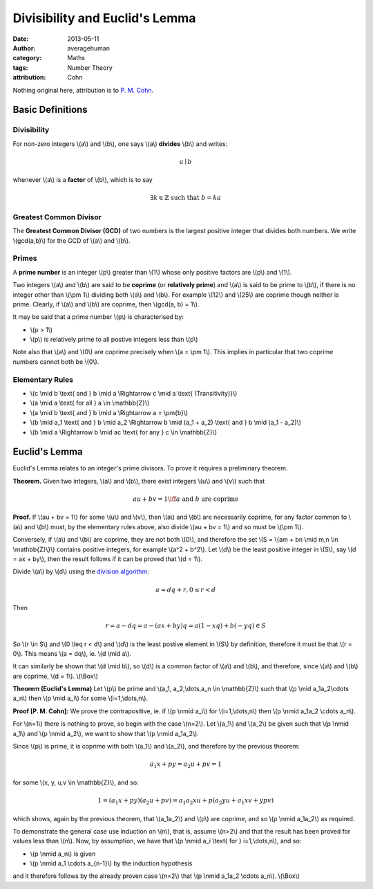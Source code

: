 
Divisibility and Euclid's Lemma
===============================

:date: 2013-05-11
:author: averagehuman
:category: Maths
:tags: Number Theory
:attribution: Cohn

.. container:: callout primary

    Nothing original here, attribution is to `P. M. Cohn`_.


Basic Definitions
-----------------

Divisibility
::::::::::::

For non-zero integers \\(a\\) and \\(b\\), one says \\(a\\) **divides** \\(b\\) and writes:

.. math::

    a \mid b


whenever \\(a\\) is a **factor** of \\(b\\), which is to say

.. math::

    \exists k \in \mathbb{Z} \text{ such that } b = ka

Greatest Common Divisor
:::::::::::::::::::::::

The **Greatest Common Divisor (GCD)** of two numbers is the largest positive
integer that divides both numbers. We write \\(gcd(a,b)\\) for the GCD of
\\(a\\) and \\(b\\).

Primes
::::::

A **prime number** is an integer \\(p\\) greater than \\(1\\) whose only
positive factors are \\(p\\) and \\(1\\).

Two integers \\(a\\) and \\(b\\) are said to be **coprime** (or **relatively prime**)
and \\(a\\) is said to be prime to \\(b\\), if there is no integer other than
\\(\\pm 1\\) dividing both \\(a\\) and \\(b\\).
For example \\(12\\) and \\(25\\) are coprime though neither is prime.
Clearly, if \\(a\\) and \\(b\\) are coprime, then \\(gcd(a, b) = 1\\).

It may be said that a prime number \\(p\\) is characterised by:

+ \\(p > 1\\)
+ \\(p\\) is relatively prime to all postive integers less than \\(p\\)

Note also that \\(a\\) and \\(0\\) are coprime precisely when \\(a = \\pm 1\\).
This implies in particular that two coprime numbers cannot both be \\(0\\).

Elementary Rules
::::::::::::::::

+ \\(c \\mid b \\text{ and } b \\mid a \\Rightarrow c \\mid a \\text{ (Transitivity)}\\)
+ \\(a \\mid a \\text{ for all } a \\in \\mathbb{Z}\\)
+ \\(a \\mid b \\text{ and } b \\mid a \\Rightarrow a = \\pm{b}\\)
+ \\(b \\mid a_1 \\text{ and } b \\mid a_2 \\Rightarrow b \\mid (a_1 + a_2) \\text{ and } b \\mid (a_1 - a_2)\\)
+ \\(b \\mid a \\Rightarrow b \\mid ac \\text{ for any } c \\in \\mathbb{Z}\\)

Euclid's Lemma
--------------

Euclid's Lemma relates to an integer's prime divisors. To prove it requires a preliminary
theorem.

**Theorem.** Given two integers, \\(a\\) and \\(b\\), there exist integers \\(u\\)
and \\(v\\) such that

.. math::

    au + bv = 1 \iff a \text{ and } b \text{ are coprime}

**Proof.** If \\(au + bv = 1\\) for some \\(u\\) and \\(v\\), then \\(a\\) and \\(b\\) are
necessarily coprime, for any factor common to \\(a\\) and \\(b\\) must, by the
elementary rules above, also divide \\(au + bv = 1\\) and so must be \\(\\pm 1\\).

Conversely, if \\(a\\) and \\(b\\) are coprime, they are not both \\(0\\), and therefore
the set \\(S = \\{am + bn \\mid m,n \\in \\mathbb{Z}\\}\\) contains positive integers,
for example \\(a^2 + b^2\\). Let \\(d\\) be the least positive integer in \\(S\\), say
\\(d = ax + by\\), then the result follows if it can be proved that \\(d = 1\\).

Divide \\(a\\) by \\(d\\) using the `division algorithm`_:

.. math::

    a = dq + r, 0 \leq r < d

Then

.. math::

    r = a - dq = a - (ax + by)q = a(1 -xq) + b(-yq) \in S
    
So \\(r \\in S\\) and \\(0 \\leq r < d\\) and \\(d\\) is the least postive element
in \\(S\\) by definition, therefore it must be that \\(r = 0\\).
This means \\(a = dq\\), ie. \\(d \\mid a\\).

It can similarly be shown that \\(d \\mid b\\), so \\(d\\) is a common factor of \\(a\\)
and \\(b\\), and therefore, since \\(a\\) and \\(b\\) are coprime, \\(d = 1\\). \\(\\Box\\)


**Theorem (Euclid's Lemma)** Let \\(p\\) be prime and \\(a_1, a_2,\\dots,a_n \\in \\mathbb{Z}\\)
such that \\(p \\mid a_1a_2\\cdots a_n\\) then \\(p \\mid a_i\\) for some \\(i=1,\\dots,n\\).

**Proof [P. M. Cohn]:** We prove the contrapositive, ie. if \\(p \\nmid a_i\\) for
\\(i=1,\\dots,n\\) then \\(p \\nmid a_1a_2 \\cdots a_n\\).

For \\(n=1\\) there is nothing to prove, so begin with the case \\(n=2\\). Let
\\(a_1\\) and \\(a_2\\) be given such that \\(p \\nmid a_1\\) and \\(p \\nmid a_2\\), we want
to show that \\(p \\nmid a_1a_2\\).

Since \\(p\\) is prime, it is coprime with both \\(a_1\\) and \\(a_2\\), and therefore by
the previous theorem:

.. math::

    a_1x + py = a_2u + pv = 1

for some \\(x, y, u,v \\in \\mathbb{Z}\\), and so:

.. math::

    1 = (a_1x + py)(a_2u + pv) = a_1a_2xu + p(a_2yu + a_1xv + ypv)

which shows, again by the previous theorem, that \\(a_1a_2\\) and \\(p\\) are coprime,
and so \\(p \\nmid a_1a_2\\) as required.

To demonstrate the general case use induction on \\(n\\), that is, assume \\(n>2\\)
and that the result has been proved for values less than \\(n\\). Now, by
assumption, we have that \\(p \\nmid a_i \\text{ for } i=1,\\dots,n\\), and so:

+ \\(p \\nmid a_n\\) is given
+ \\(p \\nmid a_1 \\cdots a_{n-1}\\) by the induction hypothesis

and it therefore follows by the already proven case \\(n=2\\) that
\\(p \\nmid a_1a_2 \\cdots a_n\\). \\(\\Box\\)

.. _division algorithm: {filename}/articles/2013/maths/euclidean-division.rst
.. _P. M. Cohn: https://en.wikipedia.org/wiki/Paul_Cohn

